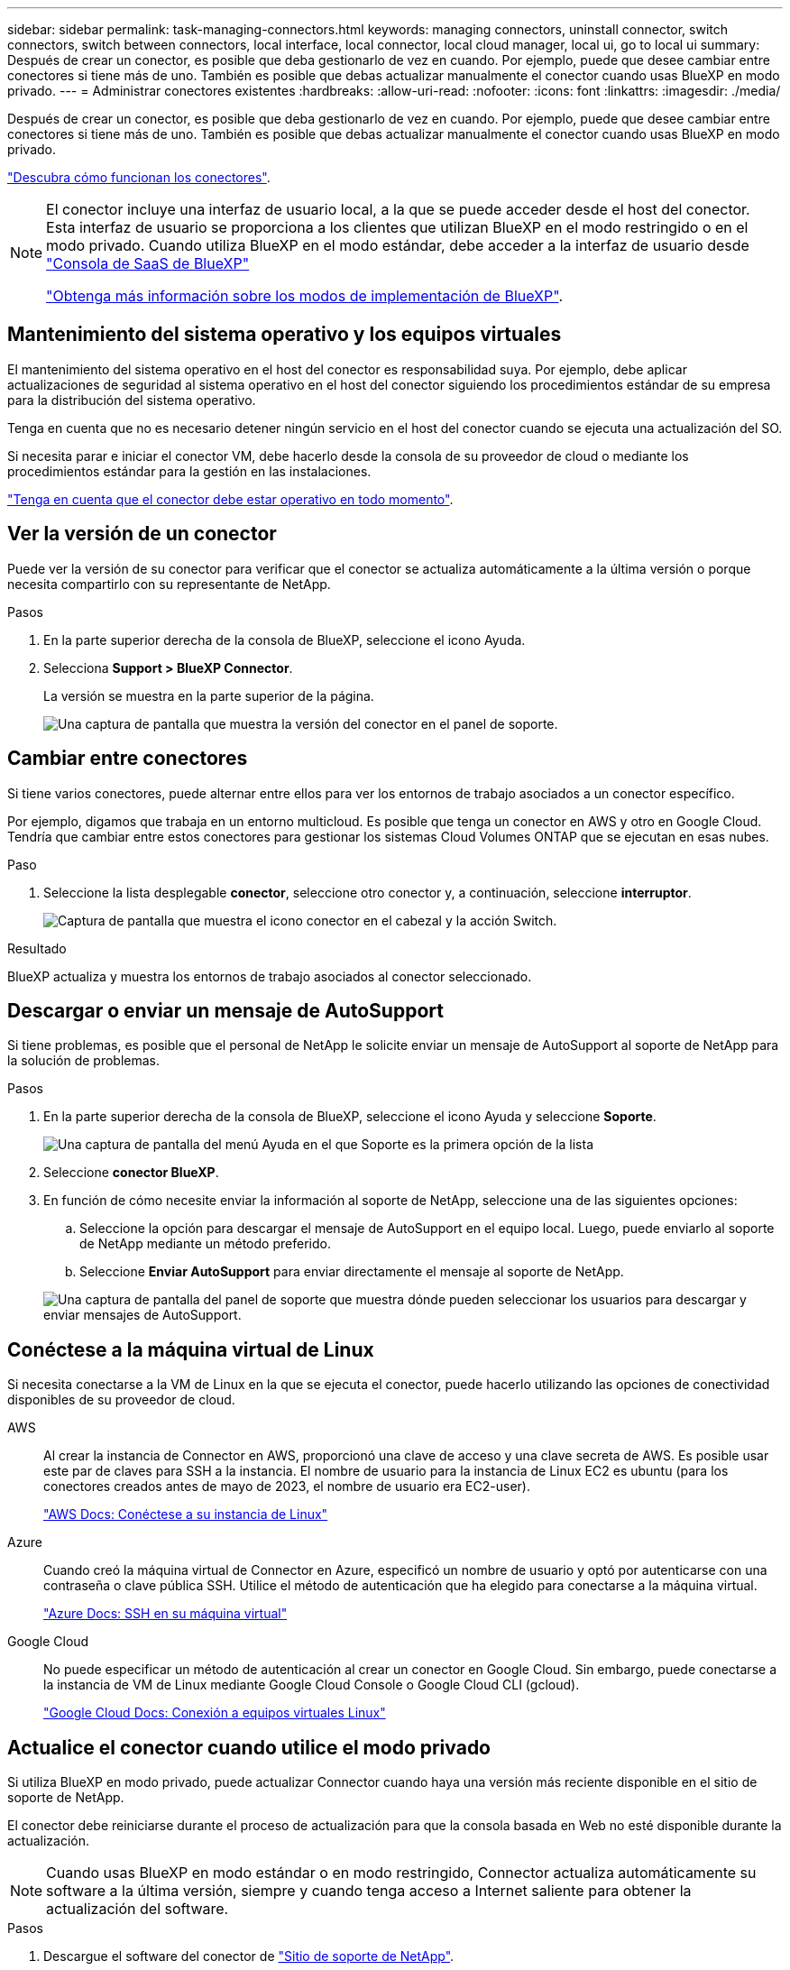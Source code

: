 ---
sidebar: sidebar 
permalink: task-managing-connectors.html 
keywords: managing connectors, uninstall connector, switch connectors, switch between connectors, local interface, local connector, local cloud manager, local ui, go to local ui 
summary: Después de crear un conector, es posible que deba gestionarlo de vez en cuando. Por ejemplo, puede que desee cambiar entre conectores si tiene más de uno. También es posible que debas actualizar manualmente el conector cuando usas BlueXP en modo privado. 
---
= Administrar conectores existentes
:hardbreaks:
:allow-uri-read: 
:nofooter: 
:icons: font
:linkattrs: 
:imagesdir: ./media/


[role="lead"]
Después de crear un conector, es posible que deba gestionarlo de vez en cuando. Por ejemplo, puede que desee cambiar entre conectores si tiene más de uno. También es posible que debas actualizar manualmente el conector cuando usas BlueXP en modo privado.

link:concept-connectors.html["Descubra cómo funcionan los conectores"].

[NOTE]
====
El conector incluye una interfaz de usuario local, a la que se puede acceder desde el host del conector. Esta interfaz de usuario se proporciona a los clientes que utilizan BlueXP en el modo restringido o en el modo privado. Cuando utiliza BlueXP en el modo estándar, debe acceder a la interfaz de usuario desde https://console.bluexp.netapp.com/["Consola de SaaS de BlueXP"^]

link:concept-modes.html["Obtenga más información sobre los modos de implementación de BlueXP"].

====


== Mantenimiento del sistema operativo y los equipos virtuales

El mantenimiento del sistema operativo en el host del conector es responsabilidad suya. Por ejemplo, debe aplicar actualizaciones de seguridad al sistema operativo en el host del conector siguiendo los procedimientos estándar de su empresa para la distribución del sistema operativo.

Tenga en cuenta que no es necesario detener ningún servicio en el host del conector cuando se ejecuta una actualización del SO.

Si necesita parar e iniciar el conector VM, debe hacerlo desde la consola de su proveedor de cloud o mediante los procedimientos estándar para la gestión en las instalaciones.

link:concept-connectors.html#connectors-must-be-operational-at-all-times["Tenga en cuenta que el conector debe estar operativo en todo momento"].



== Ver la versión de un conector

Puede ver la versión de su conector para verificar que el conector se actualiza automáticamente a la última versión o porque necesita compartirlo con su representante de NetApp.

.Pasos
. En la parte superior derecha de la consola de BlueXP, seleccione el icono Ayuda.
. Selecciona *Support > BlueXP Connector*.
+
La versión se muestra en la parte superior de la página.

+
image:screenshot-connector-version.png["Una captura de pantalla que muestra la versión del conector en el panel de soporte."]





== Cambiar entre conectores

Si tiene varios conectores, puede alternar entre ellos para ver los entornos de trabajo asociados a un conector específico.

Por ejemplo, digamos que trabaja en un entorno multicloud. Es posible que tenga un conector en AWS y otro en Google Cloud. Tendría que cambiar entre estos conectores para gestionar los sistemas Cloud Volumes ONTAP que se ejecutan en esas nubes.

.Paso
. Seleccione la lista desplegable *conector*, seleccione otro conector y, a continuación, seleccione *interruptor*.
+
image:screenshot_connector_switch.gif["Captura de pantalla que muestra el icono conector en el cabezal y la acción Switch."]



.Resultado
BlueXP actualiza y muestra los entornos de trabajo asociados al conector seleccionado.



== Descargar o enviar un mensaje de AutoSupport

Si tiene problemas, es posible que el personal de NetApp le solicite enviar un mensaje de AutoSupport al soporte de NetApp para la solución de problemas.

.Pasos
. En la parte superior derecha de la consola de BlueXP, seleccione el icono Ayuda y seleccione *Soporte*.
+
image:screenshot-help-support.png["Una captura de pantalla del menú Ayuda en el que Soporte es la primera opción de la lista"]

. Seleccione *conector BlueXP*.
. En función de cómo necesite enviar la información al soporte de NetApp, seleccione una de las siguientes opciones:
+
.. Seleccione la opción para descargar el mensaje de AutoSupport en el equipo local. Luego, puede enviarlo al soporte de NetApp mediante un método preferido.
.. Seleccione *Enviar AutoSupport* para enviar directamente el mensaje al soporte de NetApp.


+
image:screenshot-connector-autosupport.png["Una captura de pantalla del panel de soporte que muestra dónde pueden seleccionar los usuarios para descargar y enviar mensajes de AutoSupport."]





== Conéctese a la máquina virtual de Linux

Si necesita conectarse a la VM de Linux en la que se ejecuta el conector, puede hacerlo utilizando las opciones de conectividad disponibles de su proveedor de cloud.

AWS:: Al crear la instancia de Connector en AWS, proporcionó una clave de acceso y una clave secreta de AWS. Es posible usar este par de claves para SSH a la instancia. El nombre de usuario para la instancia de Linux EC2 es ubuntu (para los conectores creados antes de mayo de 2023, el nombre de usuario era EC2-user).
+
--
https://docs.aws.amazon.com/AWSEC2/latest/UserGuide/AccessingInstances.html["AWS Docs: Conéctese a su instancia de Linux"^]

--
Azure:: Cuando creó la máquina virtual de Connector en Azure, especificó un nombre de usuario y optó por autenticarse con una contraseña o clave pública SSH. Utilice el método de autenticación que ha elegido para conectarse a la máquina virtual.
+
--
https://docs.microsoft.com/en-us/azure/virtual-machines/linux/mac-create-ssh-keys#ssh-into-your-vm["Azure Docs: SSH en su máquina virtual"^]

--
Google Cloud:: No puede especificar un método de autenticación al crear un conector en Google Cloud. Sin embargo, puede conectarse a la instancia de VM de Linux mediante Google Cloud Console o Google Cloud CLI (gcloud).
+
--
https://cloud.google.com/compute/docs/instances/connecting-to-instance["Google Cloud Docs: Conexión a equipos virtuales Linux"^]

--




== Actualice el conector cuando utilice el modo privado

Si utiliza BlueXP en modo privado, puede actualizar Connector cuando haya una versión más reciente disponible en el sitio de soporte de NetApp.

El conector debe reiniciarse durante el proceso de actualización para que la consola basada en Web no esté disponible durante la actualización.


NOTE: Cuando usas BlueXP en modo estándar o en modo restringido, Connector actualiza automáticamente su software a la última versión, siempre y cuando tenga acceso a Internet saliente para obtener la actualización del software.

.Pasos
. Descargue el software del conector de https://mysupport.netapp.com/site/products/all/details/cloud-manager/downloads-tab["Sitio de soporte de NetApp"^].
+
Asegúrese de descargar el instalador fuera de línea para redes privadas sin acceso a Internet.

. Copie el instalador en el host Linux.
. Asigne permisos para ejecutar el script.
+
[source, cli]
----
chmod +x /path/BlueXP-Connector-offline-<version>
----
+
Donde <version> es la versión del conector que ha descargado.

. Ejecute el script de instalación:
+
[source, cli]
----
sudo /path/BlueXP-Connector-offline-<version>
----
+
Donde <version> es la versión del conector que ha descargado.

. Una vez finalizada la actualización, puede verificar la versión del conector en *Ayuda > Soporte > conector*.




== Cambiar la dirección IP de un conector

Si es necesario para su empresa, puede cambiar la dirección IP interna y la dirección IP pública de la instancia de conector que asigna automáticamente su proveedor de cloud.

.Pasos
. Siga las instrucciones del proveedor de cloud para cambiar la dirección IP local o la dirección IP pública (o ambas) de la instancia de Connector.
. Si ha cambiado la dirección IP pública y necesita conectarse a la interfaz de usuario local que se ejecuta en el conector, reinicie la instancia del conector para registrar la nueva dirección IP con BlueXP.
. Si cambió la dirección IP privada, actualice la ubicación de copia de seguridad de los archivos de configuración de Cloud Volumes ONTAP para que las copias de seguridad se envíen a la nueva dirección IP privada del conector.
+
.. Ejecute el siguiente comando desde la interfaz de línea de comandos de Cloud Volumes ONTAP para quitar el destino de backup actual:
+
[source, cli]
----
system configuration backup settings modify -destination ""
----
.. Vaya a BlueXP y abra el entorno de trabajo.
.. Seleccione el menú y seleccione *Avanzado > copias de seguridad de configuración*.
.. Seleccione *establecer destino de copia de seguridad*.






== Editar los URI de un conector

Agregue y elimine el identificador uniforme de recursos (URI) de un conector.

.Pasos
. Seleccione la lista desplegable *conector* del encabezado BlueXP.
. Seleccione *gestionar conectores*.
. Seleccione el menú de acción de un conector y seleccione *Editar URIs*.
. Agregue y elimine URIs y, a continuación, seleccione *aplicar*.




== Solucione los fallos de descarga al utilizar una puerta de enlace NAT de Google Cloud

El conector descarga automáticamente las actualizaciones de software de Cloud Volumes ONTAP. La descarga puede fallar si la configuración utiliza una puerta de enlace de NAT de Google Cloud. Puede corregir este problema limitando el número de partes en las que se divide la imagen de software. Este paso se debe completar mediante la API de BlueXP.

.Paso
. Envíe una solicitud PUT a /occm/config con el siguiente JSON como cuerpo:
+
[source]
----
{
  "maxDownloadSessions": 32
}
----
+
El valor para _maxDownloadSessions_ puede ser 1 o cualquier entero mayor que 1. Si el valor es 1, la imagen descargada no se dividirá.

+
Tenga en cuenta que 32 es un valor de ejemplo. El valor que debe utilizar depende de la configuración de NAT y del número de sesiones que puede tener simultáneamente.



https://docs.netapp.com/us-en/bluexp-automation/cm/api_ref_resources.html#occmconfig["Obtenga más información acerca de la llamada a la API /occm/config"^]



== Quitar conectores de BlueXP

Si un conector está inactivo, puede eliminarlo de la lista de conectores de BlueXP. Puede hacerlo si ha eliminado la máquina virtual conector o si ha desinstalado el software conector.

Tenga en cuenta lo siguiente sobre la extracción de un conector:

* Esta acción no elimina la máquina virtual.
* Esta acción no se puede revertir--una vez que se quita un conector de BlueXP, no se puede volver a agregar.


.Pasos
. Seleccione la lista desplegable *conector* del encabezado BlueXP.
. Seleccione *gestionar conectores*.
. Seleccione el menú de acción de un conector inactivo y seleccione *Quitar conector*.
+
image:screenshot_connector_remove.gif["Captura de pantalla del widget conector en la que puede eliminar un conector inactivo."]

. Introduzca el nombre del conector que desea confirmar y, a continuación, seleccione *Quitar*.


.Resultado
BlueXP quita el conector de sus registros.



== Desinstale el software del conector

Desinstale el software del conector para solucionar problemas o para quitar el software del host de forma permanente. Los pasos que debe usar dependen de si instaló el conector en un host que tiene acceso a Internet (modo estándar o modo restringido) o un host en una red que no tiene acceso a Internet (modo privado).



=== Desinstale cuando utilice el modo estándar o el modo restringido

Los pasos a continuación le permiten desinstalar el software Connector cuando utiliza BlueXP en modo estándar o restringido.

.Pasos
. Conéctese a la máquina virtual de Linux para el conector.
. Desde el host Linux, ejecute el script de desinstalación:
+
`/opt/application/netapp/service-manager-2/uninstall.sh [silent]`

+
_silent_ ejecuta la secuencia de comandos sin que se le solicite confirmación.





=== Desinstale al utilizar el modo privado

Los siguientes pasos le permiten desinstalar el software Connector cuando utiliza BlueXP en modo privado donde no hay acceso a Internet disponible.

.Pasos
. Conéctese a la máquina virtual de Linux para el conector.
. Desde el host Linux, ejecute los siguientes comandos:
+
`./opt/application/netapp/ds/cleanup.sh`
`rm -rf /opt/application/netapp/ds`


